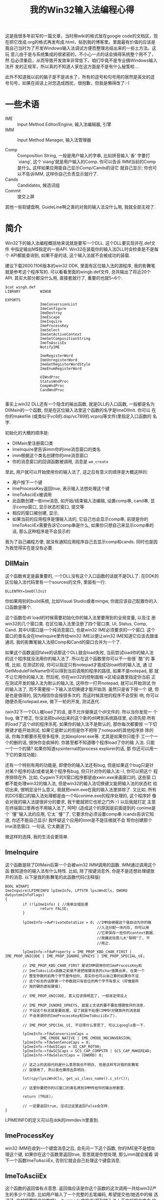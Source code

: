 #+title: 我的Win32输入法编程心得
# bhj-tags: keyboard

这是我很多年前写的一篇文章，当时用wiki的格式放在google code的文档区，现
在把它改成.org的格式再发布成.html，贴到我的博客里。里面最有价值的应该是
我自己当时为了开发Windows输入法调试方便而整理总结出来的一些土方法。这玩
意儿由于是与系统集成的很紧密的，不小心一点的话会搞得系统整个用不了，然
后必须重启，从而导致开发效率非常低下。咱们毕竟不是专业搞Windows输入法开
发的正规军，所以真的不知道人家在这方面是不是有什么秘笈啦...

此外不知道我以前的脑子是不是进水了，所有的逗号和句号用的居然是英文的逗
号句号，如果在阅读上对您造成困扰，很抱歉，但我是懒得改了:-)

* 一些术语

  * IME :: Input Method Editor/Engine,  输入法编辑器, 引擎
  * IMM :: Input Method Manager, 输入法管理器

  * Comp :: Composition String, 一般是用户输入的字串, 比如拼音输入`香'
            字要打`xiang', 这个`xiang'就是用户输入的Comp. 你可以告诉
            IMM当前的Comp是什么, 这样如果应用能自己显示Comp/Cands的话它
            就自己显示; 你也可以不告诉IMM, 这样你自己负责显示就行了.
  * Cands :: Candidates, 候选词组
  * Commit :: 提交上屏

其他一些软键盘啊, GuideLine啊之类的对我的输入法没什么用, 我就全部无视了.

* 简介 

Win32下的输入法编程概括地来说就是要写一个DLL. 这个DLL要实现并在.def文件
中指定输出M$指定的一些API. Win32在装载你的输入法DLL时会检查是不是每个
API都能查询到, 如果不是的话, 这个输入法就不会被成功的装载.

建议下载2600.1106版本的win32 DDK, 里面有区位输入法的源程序, 我的影舞笔
就是参考这个程序写的. 可以看看里面的wingb.def文件, 总共输出了将近20个
API. 其实大部分都没什么用, 直接套就行了, 重要的也就5~6个.

#+BEGIN_EXAMPLE
$cat wingb.def
LIBRARY         WINGB

EXPORTS
                ImeConversionList
                ImeConfigure
                ImeDestroy
                ImeEscape
                ImeInquire
                ImeProcessKey
                ImeSelect
                ImeSetActiveContext
                ImeSetCompositionString
                ImeToAsciiEx
                NotifyIME

                ImeRegisterWord
                ImeUnregisterWord
                ImeGetRegisterWordStyle
                ImeEnumRegisterWord

                UIWndProc
                StatusWndProc
                CompWndProc
                CandWndProc

#+END_EXAMPLE


事实上win32 DLL还有一个隐含的输出函数, 就是DLL的入口函数, 一般都是名为
DllMain的一个函数, 但是在区位输入法里这个函数的名字是ImeDllInit. 你可以
在你的makefile (或类似于vc6的.dsp/vc789的.vcproj等文件)里指定入口函数的
名字.

初始化的大概的顺序是: 

  - DllMain里注册窗口类
  - ImeInquire里告诉imm你的ime消息窗口的类名
  - imm根据这个类名创建你的ime消息窗口
  - 你的消息窗口的回调函数被调用, 消息是 =wm_create=

至此, 用户就可以开始使用你的输入法了, 这之后有意义的顺序是大概这样的: 

  - 用户按下一个键
  - ImeProcessKey返回true, 表示输入法想处理这个键
  - ImeToAsciiEx被调用
  - 此函数创建一些ime消息, 如开始/结束输入法编辑, 设置comp串, cand串,
    显示comp窗口, 显示状态栏窗口, 提交等
  - 相应的窗口被创建, 显示, 
  - 如果当前的应用程序是懂输入法的, 它自己也会显示comp串, 前提是你的
    ImeToAsciiEx需要告诉它comp串是什么, 如果你只想自己来显示comp串的话,
    那么这种程序是不会显示的

我为了自己编程方便, 就没有通知应用程序自己去显示comp和cands. 同时也是因
为我觉得实在是没有必要.


** DllMain

这个函数肯定是最重要的, 一个DLL没有这个入口函数的话就不是DLL了. 在DDK的
区位输入法代码里有一个sources的文件, 里面有一行:

#+BEGIN_EXAMPLE
DLLENTRY=ImeDllInit
#+END_EXAMPLE

你如果用别的build系统, 比如Visual Studio或者mingw, 你就应该自己配置你的入口函数是哪个.

这个函数在dll load的时候需要初始化你的输入法里要用到的全局变量, 以及注
册win32的几个窗口类. 在区位输入法里注册了四个窗口类, UI, Status, Comp,
Cand. 其中UI窗口是一个纯消息窗口, 也是win32 IME必须要求的一个窗口. 这个
窗口的类名会在ImeInquire里传给win32 IME以便让win32 IME知道它应该去跟谁
通讯. 我的影舞笔输入法把Comp和Cand的窗口合并为一个了.

如果这个函数返回false的话那这个DLL就会load失败, 当前尝试load你的输入法
的这个程序就没法用你的输入法了. 所以在这个函数里你可以干一些很``酷''的
事情, 比如, 在测试阶段, 你可以指定只有notepad才能成功load你的输入法, 通
过GetModuleFileName你可以得到当前调用的程序的路径, 如果不是notepad, 那
就不让它用你的输入法. 然后呢, 你在win32的控制面板->区域设置里指定你当前
正在测试开发的输入法为默认的输入法, 这样你一打开notepad, 就可以开始测试
你的输入法了, 而不需要按一下输入法切换键才能开始测. 虽然只是省下按一个
键, 但是也是值得的, 因为相信你会按很多次的. 而这时候其他的程序不会受影
响, 你可以随便杀死notepad.exe, 做下一轮的开发, 测试迭代.

(win32下一个DLL被load了的话, 是不允许替换这个dll文件的. 所以当你发现一
个bug, 做了修正, 你没法把build出来的这个新的dll拷到系统路径里, 必须先把
所有的load了这个dll的程序杀死. 如果你的输入法不是默认的, 那你每次都要按
一下切换键才能开始测试; 如果它是默认的但是你不把除了notepad的其他程序排
除的话, 你每次都要杀死很多程序, 比如explorer.exe等. 尤其是如果你只能手
工一个一个的删的话, 很快你会疯掉的. 你甚至都不知道哪个程序load了你的输
入法. 只能一个一个的猜? 如果你知道sysinternal的process explorer的话, 那
你还可以用一下它的查找功能).

还有一个特别有用的功能是, 即使你的输入法还有bug, 但是如果这个bug只是针
对某个程序的话(或者说某个程序有bug, 但只针对你的输入法:-), 你可以把这个
程序排除在外. 比如, Cygwin下的X窗口程序都是由xwin.exe来画窗口的, 这些窗
口都不能处理win32的输入法, 但是win32的输入法切换键又能把输入法的状态栏
给切出来, 很明显没什么意义, 我就把xwin.exe在我的输入法里排除了. 又比如,
所有的DOS窗口的输入法处理都是由一个叫conime.exe的程序处理的, 这个程序好
像会对我的输入法提很非分的要求, 我干脆就把它也拒之门外:-) 以后我就打定
主意在终端窗口里再也不用输入法了, 呵呵! (造成这个的原因是前面提到的
conime是个``懂''输入法的应用, 它太``懂''了, 它要求你必须设置comp串
/cands告诉它知道, 你还不能自己显示! 我怀疑这个应用的imm是不是压根就不会
帮你创建那个ime消息窗口. 一句话, 它太霸道了).

做这样的选择, 我的生活会更简单.

** ImeInquire

这个函数是除了DllMain后第一个会被win32 IMM调用的函数. IMM通过调用这个函
数知道你的输入法有什么特性. 比如, 除了按键消息外, 你是不是还想处理键放
开的消息. 以下是我的影舞笔的此函数代码(注释版)

#+BEGIN_SRC c++
  BOOL WINAPI
  ImeInquire(LPIMEINFO lpImeInfo, LPTSTR lpszWndCls, DWORD dwSystemInfoFlags)
  {
          if (!lpImeInfo) { //简单出错处理
                  return FALSE;
          }
  
          lpImeInfo->dwPrivateDataSize = 0; //IMM会根据这个值自动为你的输
                                            //入法分配一块内存, 你可以用
                                            //它来保存一些你的context数据.
                                            //我嫌这玩意儿太"聪明"了, 不
                                            //用之.
  
          lpImeInfo->fdwProperty = IME_PROP_KBD_CHAR_FIRST | IME_PROP_UNICODE | IME_PROP_IGNORE_UPKEYS | IME_PROP_SPECIAL_UI;
  
          // IME_PROP_KBD_CHAR_FIRST 是说IMM调用你的ImeProcessKey和
          // ImeToAsciiEx函数之前是不是把按键消息的char值算出来, 在第一个
          // 整型参数的前两个字节里传给你, 其实你也可以自己算的如果你不设
          // 这个标志的话那第一个参数就只有低位的两个字节有意义 (好像是所
          // 按的键的虚拟键值).
  
          // IME_PROP_UNICODE, 意义应该很明显了, 一般肯定得设上
  
          // IME_PROP_IGNORE_UPKEYS, 就是上文说的要不要处理键放开的消息.
          // 不设这个标志就是要处理, 设了就是不处理(IMM针对键放开的消息就
          // 不会来调你的ImeProcessKey和ImeToAsciiEx了).
  
          // IME_PROP_SPECIAL_UI, 不记得什么意思了, 可以上google查一下.
  
          lpImeInfo->fdwConversionCaps =
                  IME_CMODE_NATIVE | IME_CMODE_NOCONVERSION;
          lpImeInfo->fdwSentenceCaps = 0;
          lpImeInfo->fdwUICaps = UI_CAP_ROT90;
          lpImeInfo->fdwSCSCaps = SCS_CAP_COMPSTR | SCS_CAP_MAKEREAD;
          lpImeInfo->fdwSelectCaps = (DWORD) 0;
  
          // 这之上的这段代码是什么意思我也不明白, 但是这样写对我的影舞笔
          // 就够用了, 所以我也懒得去弄明白.
          
          lstrcpy(lpszWndCls, get_ui_class_name().c_str());
  
          // 这里你要把你的UI窗口的类名拷到IMM传给你的输出参数里.
          
          return (TRUE);
  
          // 一定要返回true, 没试过这里返回false会怎样. 
  }
#+END_SRC


LPIMEINFO的定义可以在ddk的immdev.h里查到. 

** ImeProcessKey 
win32 IMM在收到一个键盘消息之后, 会先问一下这个函数, 你的IME是不是想处
理这个键, 如果你在这个函数里返回true, 意思就是你想处理, 那么imm就会接着
调下一个函数ImeToAsciiEx, 否则它就会自己处理这个键盘消息.

** ImeToAsciiEx 
这个函数的返回值有点意思. 返回值应该是你这个函数的这次调用一共给win32产
生的多少个消息. 比如用户输入了一个完整的五笔编码, 希望提交他/她选中的候
选词了, 你就把要提交的数据(一个unicode字符串)写到输入法上下文的提交字串
的内存句柄中, 再把 ( =WM_IME_COMPOSITION=, 0,
=GCS_COMP|GCS_RESULT|GCS_RESULTREAD= ) 这样一个消息添加到输入法上下文的
消息内存中, 把要返回多少个消息加一.

以下是输入法上下文结构的定义:

#+BEGIN_SRC c++
typedef struct tagINPUTCONTEXT {
    HWND                hWnd;
    BOOL                fOpen;
    POINT               ptStatusWndPos;
    POINT               ptSoftKbdPos;
    DWORD               fdwConversion;
    DWORD               fdwSentence;
    union   {
        LOGFONTA        A;
        LOGFONTW        W;
    } lfFont;
    COMPOSITIONFORM     cfCompForm;
    CANDIDATEFORM       cfCandForm[4];
    HIMCC               hCompStr;
    HIMCC               hCandInfo;
    HIMCC               hGuideLine;
    HIMCC               hPrivate;
    DWORD               dwNumMsgBuf;
    HIMCC               hMsgBuf;
    DWORD               fdwInit;
    DWORD               dwReserve[3];
} INPUTCONTEXT
#+END_SRC


** UIWndProc

这个函数里要处理IME消息. 其实UI窗口根本没有UI, 没有图形! 这个窗口是一个
纯消息窗口, 你不会收到 =wm_paint= 的消息. 所以我直接把区位输入法里处理
=wm_paint= 的回调函数删了. 我觉得把这个窗口命名为ImePureMsgWnd更合适一些.

话说回来, 这个IME第一重要的窗口是谁创建的呢? 答案是IMM. 你在区位输入法
的代码里不会看到这个窗口被CreateWindowEx. 在DllMain里你会注册这个窗口的
类, 在ImeInquire里你会把这个窗口的类名传给IMM. 之后你就会收到这个窗口的
创建消息了. 说明肯定是IMM负责创建了这个窗口.

这个函数根据收到的消息要负责创建Comp, Status等窗口, 移动这些窗口的位置,
等等.

**  CompWndProc 和 StatusWndProc 

这两个窗口函数最重要的当然是负责画窗口了.


**  其他不怎么重要的API 

  * ImeConfigure 这个函数就是按理你应该弹一个对话框给用户配置你的输入法
    的地方了, 像我们这种高级电脑用户, 对这种功能直接无视.
  * ImeConversionList 这个函数是让另一个输入法来反查一个汉字在你的这个
    输入法里是怎么打出来的. 比如区位输入法可以指定用微软拼音来反查一个
    汉字的拼音. 在区位输入法的unicode模式下按``9999'';输入``香'', 输入
    完后还会继续显示编辑窗, 内容是``xiang''. 这么无厘头的功能, 无视!
  * ImeDestroy 没什么好说的, 
  * ImeEscape 也没什么好说的, 没什么鸟用. 以下是我的代码:
  * ImeSelect Google出来的文档是说在这个函数里初始化或析构你的私有数据,
    好吧, 我前面已经说了, 我没什么私有数据, 所以这个函数也可以简化了.
  * ImeSetActiveContext 
  * ImeRegisterWord
  * ImeUnregisterWord
  * ImeGetRegisterWordStyle
  * ImeEnumRegisterWord
  * ImeSetCompositionString
  * NotifyIME

可以上 [[http://www.osronline.com/ddkx/w98ddk/intl_1sdw.htm][这儿]] 去看文档. 这些函数都没有什么用.

*  一些注意事项 

win32输入法编程的陷阱还是挺多的, 搞不好会很迷惑.

  - 一定要用版本管理工具(废话), 但是用了版本管理工具还不一定够, 在前期
    开发的时候, 要时不时地重启一下机器, 有时候测着没问题, 重启一次就不
    行了. 如果改动量大的话就会不知道是哪个版本引进的问题.
  - ime消息窗口的类名不能随便换. win32的IMM好像装载过一次以后就会把你这
    个输入法的各个窗口的类名给记下来, 你要是换了的话下次就装载不上了,
    必须重启一次机器. 靠, 发现这个问题当时花了我很多时间.
  - 某种情况下winlogon.exe不能被排除在外. 如果你的输入法开发的差不多了,
    你把它设成默认的输入法, 准备以后一直用它了, 嗯, 用的好好的, 一重启,
    嘿, 用不了了. 这是因为winlogon是你的第一个用户, 而这个进程好像比较
    特别, 如果它load这个默认输入法失败的话, windows就会认为这个输入法有
    问题. 所以你想把winlogon排除在外的话记得重启前要把另一个输入法换成
    默认的再重启.
  - 出现以上两个问题时你也可以不重启, 只要把你的.dll换一个名字, 在注册
    表里换一个注册键.

往注册表里添的时候内容大概是这样的: (E0330804的0804比较重要, 这代表这是
中文输入法, 更关键的是你的资源文件.rc里面也有0804, 如果这个不匹配的话这
个ime也是load不了的. 前面的e033可以随便换).

#+BEGIN_EXAMPLE

Windows Registry Editor Version 5.00

[HKEY_LOCAL_MACHINE\SYSTEM\CurrentControlSet\Control\Keyboard Layouts\E0330804]
"Ime File"="ywb.dll"
"Layout File"="kbdus.dll"
"Layout Text"="Chinese (Simplified) - YWB"
#+END_EXAMPLE


*  影舞笔的运行方法 

编译用VS2008, 同时还要求安装了python3.1, 安装路径必须是C:/python31, 同
时你必须把代码co到Q:\gcode\scim-cs下, 如果没有Q:盘可以用subst.exe挂一个.
当然也可以自己改一下源代码.
